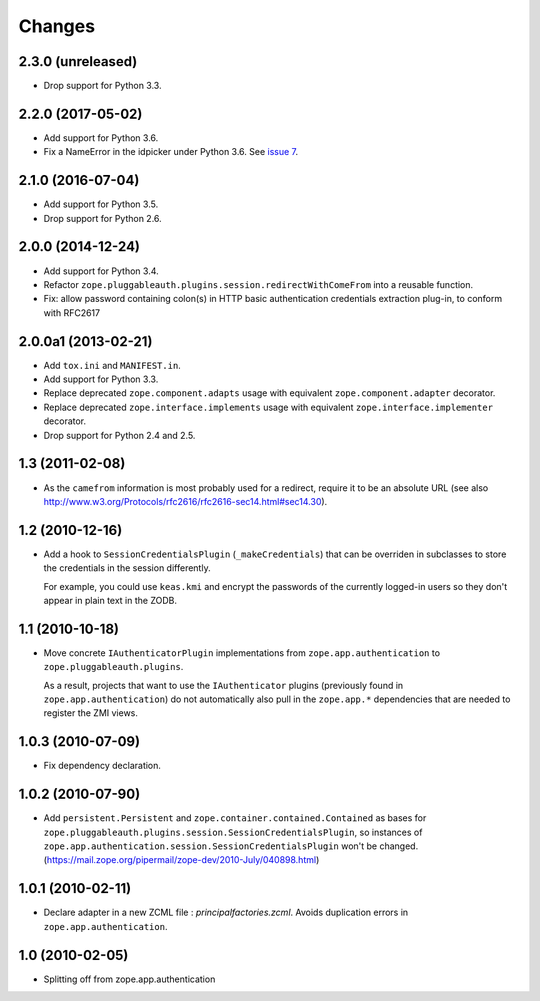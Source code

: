 =========
 Changes
=========

2.3.0 (unreleased)
==================

- Drop support for Python 3.3.


2.2.0 (2017-05-02)
==================

- Add support for Python 3.6.

- Fix a NameError in the idpicker under Python 3.6.
  See `issue 7 <https://github.com/zopefoundation/zope.pluggableauth/issues/7>`_.

2.1.0 (2016-07-04)
==================

- Add support for Python 3.5.

- Drop support for Python 2.6.


2.0.0 (2014-12-24)
==================

- Add support for Python 3.4.

- Refactor ``zope.pluggableauth.plugins.session.redirectWithComeFrom``
  into a reusable function.

- Fix: allow password containing colon(s) in HTTP basic authentication
  credentials extraction plug-in, to conform with RFC2617


2.0.0a1 (2013-02-21)
====================

- Add ``tox.ini`` and ``MANIFEST.in``.

- Add support for Python 3.3.

- Replace deprecated ``zope.component.adapts`` usage with equivalent
  ``zope.component.adapter`` decorator.

- Replace deprecated ``zope.interface.implements`` usage with equivalent
  ``zope.interface.implementer`` decorator.

- Drop support for Python 2.4 and 2.5.


1.3 (2011-02-08)
================

- As the ``camefrom`` information is most probably used for a redirect,
  require it to be an absolute URL (see also
  http://www.w3.org/Protocols/rfc2616/rfc2616-sec14.html#sec14.30).

1.2 (2010-12-16)
================

- Add a hook to ``SessionCredentialsPlugin`` (``_makeCredentials``) that can
  be overriden in subclasses to store the credentials in the session
  differently.

  For example, you could use ``keas.kmi`` and encrypt the passwords of the
  currently logged-in users so they don't appear in plain text in the ZODB.

1.1 (2010-10-18)
================

- Move concrete ``IAuthenticatorPlugin`` implementations from
  ``zope.app.authentication`` to ``zope.pluggableauth.plugins``.

  As a result, projects that want to use the ``IAuthenticator`` plugins
  (previously found in ``zope.app.authentication``) do not automatically
  also pull in the ``zope.app.*`` dependencies that are needed to register
  the ZMI views.

1.0.3 (2010-07-09)
==================

- Fix dependency declaration.

1.0.2 (2010-07-90)
==================

- Add ``persistent.Persistent`` and ``zope.container.contained.Contained`` as
  bases for ``zope.pluggableauth.plugins.session.SessionCredentialsPlugin``,
  so instances of ``zope.app.authentication.session.SessionCredentialsPlugin``
  won't be changed.
  (https://mail.zope.org/pipermail/zope-dev/2010-July/040898.html)

1.0.1 (2010-02-11)
==================

* Declare adapter in a new ZCML file : `principalfactories.zcml`.  Avoids
  duplication errors in ``zope.app.authentication``.

1.0 (2010-02-05)
================

* Splitting off from zope.app.authentication
